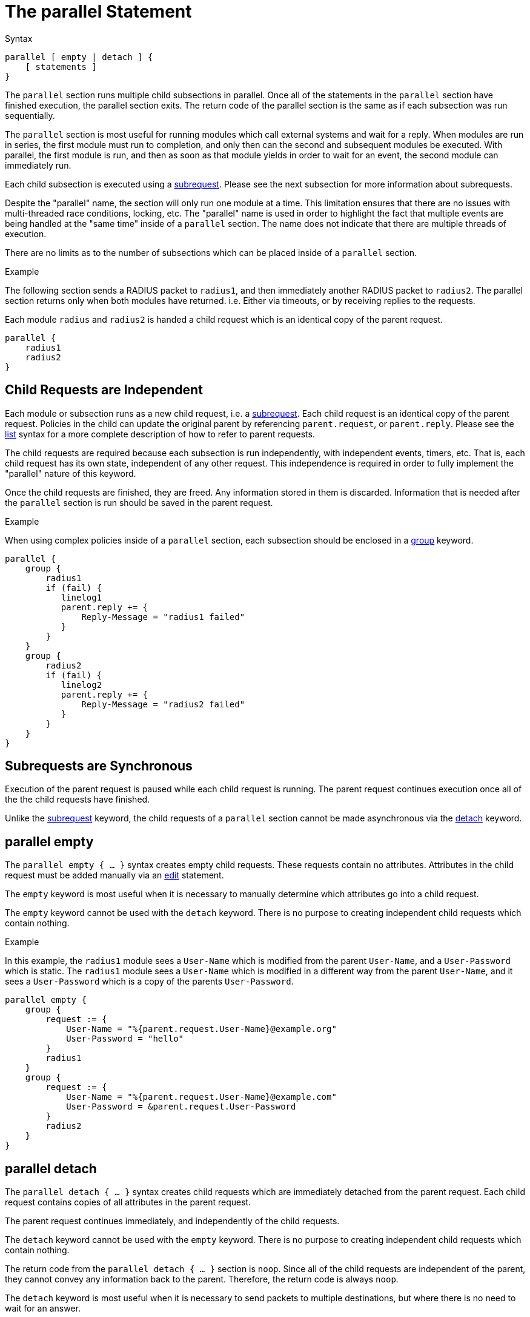= The parallel Statement

.Syntax
[source,unlang]
----
parallel [ empty | detach ] {
    [ statements ]
}
----

The `parallel` section runs multiple child subsections in parallel.
Once all of the statements in the `parallel` section have finished
execution, the parallel section exits.  The return code of the
parallel section is the same as if each subsection was run
sequentially.

The `parallel` section is most useful for running modules which call
external systems and wait for a reply.  When modules are run in
series, the first module must run to completion, and only then can the
second and subsequent modules be executed.  With parallel, the first
module is run, and then as soon as that module yields in order to wait
for an event, the second module can immediately run.

Each child subsection is executed using a
xref:unlang/subrequest.adoc[subrequest].  Please see the next subsection for
more information about subrequests.

Despite the "parallel" name, the section will only run one module at a
time.  This limitation ensures that there are no issues with
multi-threaded race conditions, locking, etc. The "parallel" name is
used in order to highlight the fact that multiple events are being
handled at the "same time" inside of a `parallel` section.  The name
does not indicate that there are multiple threads of execution.

There are no limits as to the number of subsections which can be
placed inside of a `parallel` section.

.Example

The following section sends a RADIUS packet to `radius1`, and then
immediately another RADIUS packet to `radius2`.  The parallel section
returns only when both modules have returned.  i.e. Either via
timeouts, or by receiving replies to the requests.

Each module `radius` and `radius2` is handed a child request which is
an identical copy of the parent request.

[source,unlang]
----
parallel {
    radius1
    radius2
}
----

== Child Requests are Independent

Each module or subsection runs as a new child request, i.e. a
xref:unlang/subrequest.adoc[subrequest].  Each child request is an identical
copy of the parent request.  Policies in the child can update the
original parent by referencing `parent.request`, or 
`parent.reply`.  Please see the xref:unlang/list.adoc[list] syntax for a
more complete description of how to refer to parent requests.

The child requests are required because each subsection is run
independently, with independent events, timers, etc.  That is, each
child request has its own state, independent of any other request.
This independence is required in order to fully implement the
"parallel" nature of this keyword.

Once the child requests are finished, they are freed.  Any information
stored in them is discarded.  Information that is needed after the
`parallel` section is run should be saved in the parent request.

.Example

When using complex policies inside of a `parallel` section, each
subsection should be enclosed in a xref:unlang/group.adoc[group] keyword.

[source,unlang]
----
parallel {
    group {
        radius1
        if (fail) {
           linelog1
           parent.reply += {
               Reply-Message = "radius1 failed"
           }
        }
    }
    group {
        radius2
        if (fail) {
           linelog2
           parent.reply += {
               Reply-Message = "radius2 failed"
           }
        }
    }
}
----

== Subrequests are Synchronous

Execution of the parent request is paused while each child request is
running.  The parent request continues execution once all of the the
child requests have finished.

Unlike the xref:unlang/subrequest.adoc[subrequest] keyword, the child
requests of a `parallel` section cannot be made asynchronous via the
xref:unlang/detach.adoc[detach] keyword.

== parallel empty

The `parallel empty { ... }` syntax creates empty child requests.
These requests contain no attributes.  Attributes in the child request
must be added manually via an xref:unlang/edit.adoc[edit] statement.

The `empty` keyword is most useful when it is necessary to manually
determine which attributes go into a child request.

The `empty` keyword cannot be used with the `detach` keyword.  There
is no purpose to creating independent child requests which contain
nothing.

.Example

In this example, the `radius1` module sees a `User-Name` which is
modified from the parent `User-Name`, and a `User-Password` which is
static.  The `radius1` module sees a `User-Name` which is modified in
a different way from the parent `User-Name`, and it sees a
`User-Password` which is a copy of the parents `User-Password`.

[source,unlang]
----
parallel empty {
    group {
        request := {
            User-Name = "%{parent.request.User-Name}@example.org"
            User-Password = "hello"
        }
        radius1
    }
    group {
        request := {
            User-Name = "%{parent.request.User-Name}@example.com"
            User-Password = &parent.request.User-Password
        }
        radius2
    }
}
----

== parallel detach

The `parallel detach { ... }` syntax creates child requests which are
immediately detached from the parent request.  Each child request
contains copies of all attributes in the parent request.

The parent request continues immediately, and independently of the
child requests.

The `detach` keyword cannot be used with the `empty` keyword.  There
is no purpose to creating independent child requests which contain
nothing.

The return code from the `parallel detach { ... }` section is `noop`.
Since all of the child requests are independent of the parent, they
cannot convey any information back to the parent.  Therefore, the
return code is always `noop`.

The `detach` keyword is most useful when it is necessary to send
packets to multiple destinations, but where there is no need to wait
for an answer.

.Example

In this example, the `parallel detach { ... }` syntax is used to send
packets to four different destinations at the same time, in a "fire
and forget" manner.

[source,unlang]
----
parallel detach {
    radius1
    radius2
    radius3
    radius4
}
----

== Exiting Early from a Parallel Section

In some situations, it may be useful to exit early from a parallel
section.  For example, to proxy a packet to multiple destinations, and
then return as soon as any one of the destinations returns a reply.

The xref:unlang/return.adoc[return] keyword in a child is used to return from
the `parallel` section, and to stop the execution of all children.

.Example

[source,unlang]
----
parallel {
    group {
        radius1
        if (ok) {
            return
        }
    }
    group {
        radius2
        if (ok) {
            return
        }
    }
    group {
        radius3
        if (ok) {
            return
        }
    }
    group {
        radius4
        if (ok) {
            return
        }
    }
}
----


// Copyright (C) 2021 Network RADIUS SAS.  Licenced under CC-by-NC 4.0.
// This documentation was developed by Network RADIUS SAS.

